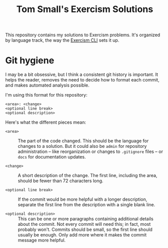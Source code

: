 #+TITLE: Tom Small's Exercism Solutions

This repository contains my solutions to Exercism problems.
It's organized by language track,
the way the [[http://exercism.io/clients/cli][Exercism CLI]] sets it up.

* Git hygiene

I may be a bit obsessive,
but I think a consistent git history is important.
It helps the reader,
removes the need to decide how to format each commit,
and makes automated analysis possible.

I'm using this format for this repository:

#+BEGIN_EXAMPLE
<area>: <change>
<optional line break>
<optional description>
#+END_EXAMPLE

Here's what the different pieces mean:

- =<area>= ::
  The part of the code changed.
  This should be the language for changes to a solution.
  But it could also be =admin= for repository administration --
  like reorganization or changes to =.gitignore= files --
  or =docs= for documentation updates.

- =<change>= ::
  A short description of the change.
  The first line,
  including the area,
  should be fewer than 72 characters long.

- =<optional line break>= ::
  If the commit would be more helpful with a longer description,
  separate the first line from the description
  with a single blank line.

- =<optional description>= ::
  This can be one or more paragraphs
  containing additional details
  about the commit.
  Not every commit will need this;
  in fact, most probably won't.
  Commits should be small,
  so the first line should usually be enough.
  Only add more where it makes the commit message more helpful.
